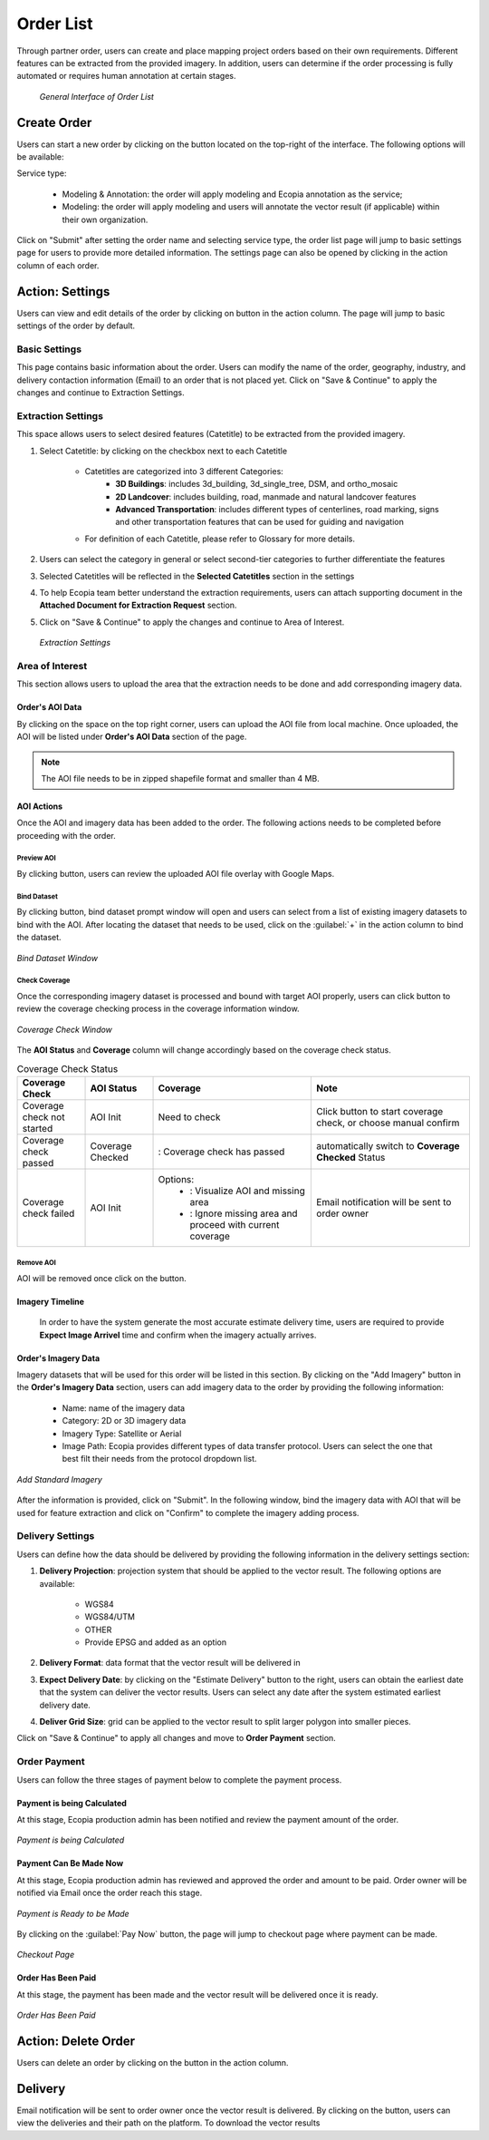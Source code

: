 **********************
Order List
**********************

Through partner order, users can create and place mapping project orders based on their own requirements. Different features can be extracted from the provided imagery. In addition, users can determine if the order processing is fully automated or requires human annotation at certain stages.

 .. figure:: /images/OrderListInterface.png
    :align: center
    :alt: OrderListInterface

    *General Interface of Order List*

Create Order
******************

Users can start a new order by clicking on the |CreateOrder| button located on the top-right of the interface. The following options will be available:

Service type:

    * Modeling & Annotation: the order will apply modeling and Ecopia annotation as the service;
    * Modeling: the order will apply modeling and users will annotate the vector result (if applicable) within their own organization.

Click on "Submit" after setting the order name and selecting service type, the order list page will jump to basic settings page for users to provide more detailed information. The settings page can also be opened by clicking |ViewDetails| in the action column of each order.

Action: Settings |ViewDetails|
*************************************

Users can view and edit details of the order by clicking on |ViewDetails| button in the action column. The page will jump to basic settings of the order by default. 

Basic Settings
===============

This page contains basic information about the order. Users can modify the name of the order, geography, industry, and delivery contaction information (Email) to an order that is not placed yet. Click on "Save & Continue" to apply the changes and continue to Extraction Settings.

 
Extraction Settings
====================

This space allows users to select desired features (Catetitle) to be extracted from the provided imagery.


#. Select Catetitle: by clicking on the checkbox next to each Catetitle

    * Catetitles are categorized into 3 different Categories:
        * **3D Buildings**: includes 3d_building, 3d_single_tree, DSM, and ortho_mosaic
        * **2D Landcover**: includes building, road, manmade and natural landcover features
        * **Advanced Transportation**: includes different types of centerlines, road marking, signs and other transportation features that can be used for guiding and navigation
    * For definition of each Catetitle, please refer to Glossary for more details.


#. Users can select the category in general or select second-tier categories to further differentiate the features
#. Selected Catetitles will be reflected in the **Selected Catetitles** section in the settings
#. To help Ecopia team better understand the extraction requirements, users can attach supporting document in the **Attached Document for Extraction Request** section.
#. Click on "Save & Continue" to apply the changes and continue to Area of Interest.

 .. figure:: /images/ExtractionSettings.png
    :align: center
    :alt: ExtractionSettings
    

    *Extraction Settings*

Area of Interest
====================

This section allows users to upload the area that the extraction needs to be done and add corresponding imagery data.

Order's AOI Data
------------------

By clicking on the space on the top right corner, users can upload the AOI file from local machine. Once uploaded, the AOI will be listed under **Order's AOI Data** section of the page.

.. note::
      The AOI file needs to be in zipped shapefile format and smaller than 4 MB.


AOI Actions
--------------------

Once the AOI and imagery data has been added to the order. The following actions needs to be completed before proceeding with the order.


Preview AOI |PreviewAOI|
+++++++++++++++++++++++++++++

By clicking |PreviewAOI| button, users can review the uploaded AOI file overlay with Google Maps.

Bind Dataset |binddataset|
+++++++++++++++++++++++++++++

By clicking |BindDataset| button, bind dataset prompt window will open and users can select from a list of existing imagery datasets to bind with the AOI. After locating the dataset that needs to be used, click on the :guilabel:`+` in the action column to bind the dataset.

.. figure:: /images/BindDatasetWindow.png
    :alt: BindDatasetWindow
    :align: center
    :height: 480

    *Bind Dataset Window*


Check Coverage |checkcoverage|
++++++++++++++++++++++++++++++++

Once the corresponding imagery dataset is processed and bound with target AOI properly, users can click |checkcoverage| button to review the coverage checking process in the coverage information window.

.. figure:: /images/CoverageInformationWindow.png
    :alt: Coverage Check Window
    :align: center
    :height: 480

    *Coverage Check Window*

The **AOI Status** and **Coverage** column will change accordingly based on the coverage check status.

.. list-table:: Coverage Check Status
   :widths: 30 30 70 70
   :header-rows: 1
   :class: tight-table

   * - Coverage Check
     - AOI Status
     - Coverage
     - Note
   * - Coverage check not started
     - AOI Init
     - Need to check
     - Click |CheckCoverage| button to start coverage check, or choose manual confirm
   * - Coverage check passed
     - Coverage Checked
     - |Passed|: Coverage check has passed
     - automatically switch to **Coverage Checked** Status
   * - Coverage check failed
     - AOI Init
     - Options:
        * |ViewCoverageReport|: Visualize AOI and missing area
        * |ManualConfirm|: Ignore missing area and proceed with current coverage
     - Email notification will be sent to order owner

Remove AOI |DeleteAOI|
++++++++++++++++++++++++++

AOI will be removed once click on the |DeleteAOI| button.

Imagery Timeline
---------------------------

 In order to have the system generate the most accurate estimate delivery time, users are required to provide **Expect Image Arrivel** time and confirm when the imagery actually arrives.


Order's Imagery Data
----------------------------

Imagery datasets that will be used for this order will be listed in this section. By clicking on the "Add Imagery" button in the **Order's Imagery Data** section, users can add imagery data to the order by providing the following information:

    * Name: name of the imagery data
    * Category: 2D or 3D imagery data
    * Imagery Type: Satellite or Aerial
    * Image Path: Ecopia provides different types of data transfer protocol. Users can select the one that best filt their needs from the protocol dropdown list.

.. figure:: /images/AddStandardImagery.png
    :alt: AddStandardImagery
    :align: center

    *Add Standard Imagery*

After the information is provided, click on "Submit". In the following window, bind the imagery data with AOI that will be used for feature extraction and click on "Confirm" to complete the imagery adding process.



Delivery Settings
====================

Users can define how the data should be delivered by providing the following information in the delivery settings section:

#. **Delivery Projection**: projection system that should be applied to the vector result. The following options are available:

    * WGS84
    * WGS84/UTM
    * OTHER
    * Provide EPSG and added as an option

#. **Delivery Format**: data format that the vector result will be delivered in
#. **Expect Delivery Date**: by clicking on the "Estimate Delivery" button to the right, users can obtain the earliest date that the system can deliver the vector results. Users can select any date after the system estimated earliest delivery date.
#. **Deliver Grid Size**: grid can be applied to the vector result to split larger polygon into smaller pieces. 

Click on "Save & Continue" to apply all changes and move to **Order Payment** section.

Order Payment
=====================

Users can follow the three stages of payment below to complete the payment process.

Payment is being Calculated
----------------------------
At this stage, Ecopia production admin has been notified and review the payment amount of the order.

.. figure:: /images/CalculatingPayment.png
    :alt: Calculating Payment
    :align: center

    *Payment is being Calculated*

Payment Can Be Made Now
----------------------------
At this stage, Ecopia production admin has reviewed and approved the order and amount to be paid. Order owner will be notified via Email once the order reach this stage.

.. figure:: /images/PayNow.png
    :alt: PayNow
    :align: center

    *Payment is Ready to be Made*

By clicking on the :guilabel:`Pay Now` button, the page will jump to checkout page where payment can be made.

.. figure:: /images/Checkout.png
    :alt: Checkout
    :align: center
    :height: 480

    *Checkout Page*

Order Has Been Paid
----------------------------
At this stage, the payment has been made and the vector result will be delivered once it is ready.


.. figure:: /images/PaidOrder.png
    :alt: PaidOrder
    :align: center

    *Order Has Been Paid*

Action: Delete Order |DeleteAOI|
*********************************
Users can delete an order by clicking on the |DeleteAOI| button in the action column.


Delivery |Delivery|
********************
Email notification will be sent to order owner once the vector result is delivered. By clicking on the |Delivery| button, users can view the deliveries and their path on the platform. To download the vector results


.. |CreateOrder| image:: /images/CreateOrder.png
    :height: 21

.. |ViewDetails| image:: /images/ViewDetails.png
    :height: 21

.. |binddataset| image:: /images/binddataset.png
    :height: 21

.. |checkcoverage| image:: /images/checkcoverage.png
    :height: 21

.. |ViewCoverageReport| image:: /images/ViewCoverageReport.png
      :height: 25

.. |ManualConfirm| image:: /images/ManualConfirm.png
      :height: 20

.. |Passed| image:: /images/GreenCheck.png
      :height: 20

.. |PreviewAOI| image:: /images/PreviewAOI.png
      :height: 25

.. |DeleteAOI| image:: /images/DeleteAOI.png
      :height: 32

.. |Delivery| image:: /images/Delivery.png
      :height: 30